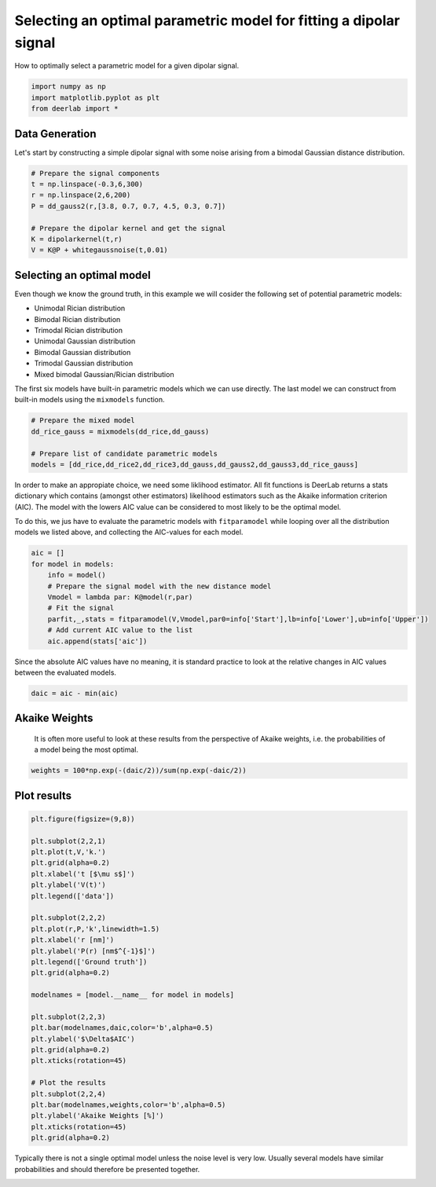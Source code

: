 .. only:: html

    .. note::
        :class: sphx-glr-download-link-note

        Click :ref:`here <sphx_glr_download_auto_examples_plot_selecting_an_optimal_model.py>`     to download the full example code
    .. rst-class:: sphx-glr-example-title

    .. _sphx_glr_auto_examples_plot_selecting_an_optimal_model.py:


Selecting an optimal parametric model for fitting a dipolar signal
==================================================================

How to optimally select a parametric model for a given dipolar signal.


.. code-block:: python


    import numpy as np
    import matplotlib.pyplot as plt
    from deerlab import *








Data Generation
----------------

Let's start by constructing a simple dipolar signal with some noise arising 
from a bimodal Gaussian distance distribution.


.. code-block:: python


    # Prepare the signal components
    t = np.linspace(-0.3,6,300)
    r = np.linspace(2,6,200)
    P = dd_gauss2(r,[3.8, 0.7, 0.7, 4.5, 0.3, 0.7])

    # Prepare the dipolar kernel and get the signal
    K = dipolarkernel(t,r)
    V = K@P + whitegaussnoise(t,0.01)








Selecting an optimal model
--------------------------

Even though we know the ground truth, in this example we will cosider the 
following set of potential parametric models: 

* Unimodal Rician distribution
* Bimodal Rician distribution
* Trimodal Rician distribution
* Unimodal Gaussian distribution
* Bimodal Gaussian distribution
* Trimodal Gaussian distribution
* Mixed bimodal Gaussian/Rician distribution

The first six models have built-in parametric models which we can use directly. 
The last model we can construct from built-in models using the ``mixmodels`` function.


.. code-block:: python


    # Prepare the mixed model
    dd_rice_gauss = mixmodels(dd_rice,dd_gauss)
 
    # Prepare list of candidate parametric models
    models = [dd_rice,dd_rice2,dd_rice3,dd_gauss,dd_gauss2,dd_gauss3,dd_rice_gauss]








In order to make an appropiate choice, we need some liklihood estimator. All fit functions is DeerLab returns a stats 
dictionary which contains (amongst other estimators) likelihood estimators such as the Akaike information criterion (AIC).
The model with the lowers AIC value can be considered to most likely to be the optimal model.

To do this, we jus have to evaluate the parametric models with ``fitparamodel`` while looping over all the distribution models
we listed above, and collecting the AIC-values for each model.


.. code-block:: python

 
    aic = []
    for model in models:
        info = model()
        # Prepare the signal model with the new distance model
        Vmodel = lambda par: K@model(r,par)
        # Fit the signal
        parfit,_,stats = fitparamodel(V,Vmodel,par0=info['Start'],lb=info['Lower'],ub=info['Upper'])
        # Add current AIC value to the list
        aic.append(stats['aic'])





.. rst-class:: sphx-glr-script-out

 Out:

 .. code-block:: none

    d:\lufa\projects\deerlab\deerlab\deerlab\fitparamodel.py:180: UserWarning: The fitted value of parameter #5,  is at the upper bound of the range.
      warnings.warn('The fitted value of parameter #{},  is at the upper bound of the range.'.format(p))
    d:\lufa\projects\deerlab\deerlab\deerlab\fitparamodel.py:178: UserWarning: The fitted value of parameter #8, is at the lower bound of the range.
      warnings.warn('The fitted value of parameter #{}, is at the lower bound of the range.'.format(p))
    d:\lufa\projects\deerlab\deerlab\deerlab\utils\gof.py:54: RuntimeWarning: divide by zero encountered in double_scalars
      R2 = 1 - np.sum((x-xfit)**2)/np.sum((xfit-np.mean(xfit))**2)
    d:\lufa\projects\deerlab\deerlab\deerlab\fitparamodel.py:178: UserWarning: The fitted value of parameter #2, is at the lower bound of the range.
      warnings.warn('The fitted value of parameter #{}, is at the lower bound of the range.'.format(p))
    d:\lufa\projects\deerlab\deerlab\deerlab\fitparamodel.py:180: UserWarning: The fitted value of parameter #5,  is at the upper bound of the range.
      warnings.warn('The fitted value of parameter #{},  is at the upper bound of the range.'.format(p))
    d:\lufa\projects\deerlab\deerlab\deerlab\fitparamodel.py:178: UserWarning: The fitted value of parameter #5, is at the lower bound of the range.
      warnings.warn('The fitted value of parameter #{}, is at the lower bound of the range.'.format(p))




Since the absolute AIC values have no meaning, it is standard practice to look at the relative 
changes in AIC values between the evaluated models.


.. code-block:: python


    daic = aic - min(aic)








Akaike Weights
-----------------------------------------------------------------------------
 It is often more useful to look at these results from the perspective of
 Akaike weights, i.e. the probabilities of a model being the most optimal.


.. code-block:: python


    weights = 100*np.exp(-(daic/2))/sum(np.exp(-daic/2))








Plot results
------------


.. code-block:: python


    plt.figure(figsize=(9,8))

    plt.subplot(2,2,1)
    plt.plot(t,V,'k.')
    plt.grid(alpha=0.2)
    plt.xlabel('t [$\mu s$]')
    plt.ylabel('V(t)')
    plt.legend(['data'])

    plt.subplot(2,2,2)
    plt.plot(r,P,'k',linewidth=1.5)
    plt.xlabel('r [nm]')
    plt.ylabel('P(r) [nm$^{-1}$]')
    plt.legend(['Ground truth'])
    plt.grid(alpha=0.2)

    modelnames = [model.__name__ for model in models]

    plt.subplot(2,2,3)
    plt.bar(modelnames,daic,color='b',alpha=0.5)
    plt.ylabel('$\Delta$AIC')
    plt.grid(alpha=0.2)
    plt.xticks(rotation=45)

    # Plot the results
    plt.subplot(2,2,4)
    plt.bar(modelnames,weights,color='b',alpha=0.5)
    plt.ylabel('Akaike Weights [%]')
    plt.xticks(rotation=45)
    plt.grid(alpha=0.2)




.. image:: /auto_examples/images/sphx_glr_plot_selecting_an_optimal_model_001.png
    :alt: plot selecting an optimal model
    :class: sphx-glr-single-img





Typically there is not a single optimal model unless the noise level is very
low. Usually several models have similar probabilities and should therefore be presented together. 


.. rst-class:: sphx-glr-timing

   **Total running time of the script:** ( 0 minutes  7.342 seconds)


.. _sphx_glr_download_auto_examples_plot_selecting_an_optimal_model.py:


.. only :: html

 .. container:: sphx-glr-footer
    :class: sphx-glr-footer-example



  .. container:: sphx-glr-download sphx-glr-download-python

     :download:`Download Python source code: plot_selecting_an_optimal_model.py <plot_selecting_an_optimal_model.py>`



  .. container:: sphx-glr-download sphx-glr-download-jupyter

     :download:`Download Jupyter notebook: plot_selecting_an_optimal_model.ipynb <plot_selecting_an_optimal_model.ipynb>`


.. only:: html

 .. rst-class:: sphx-glr-signature

    `Gallery generated by Sphinx-Gallery <https://sphinx-gallery.github.io>`_
